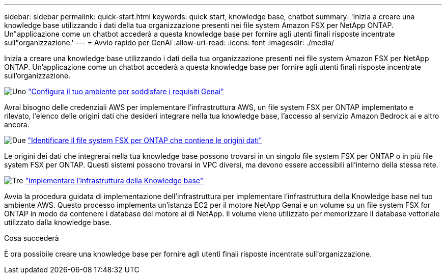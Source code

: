 ---
sidebar: sidebar 
permalink: quick-start.html 
keywords: quick start, knowledge base, chatbot 
summary: 'Inizia a creare una knowledge base utilizzando i dati della tua organizzazione presenti nei file system Amazon FSX per NetApp ONTAP. Un"applicazione come un chatbot accederà a questa knowledge base per fornire agli utenti finali risposte incentrate sull"organizzazione.' 
---
= Avvio rapido per GenAI
:allow-uri-read: 
:icons: font
:imagesdir: ./media/


[role="lead"]
Inizia a creare una knowledge base utilizzando i dati della tua organizzazione presenti nei file system Amazon FSX per NetApp ONTAP. Un'applicazione come un chatbot accederà a questa knowledge base per fornire agli utenti finali risposte incentrate sull'organizzazione.

.image:https://raw.githubusercontent.com/NetAppDocs/common/main/media/number-1.png["Uno"] link:requirements.html["Configura il tuo ambiente per soddisfare i requisiti Genai"]
[role="quick-margin-para"]
Avrai bisogno delle credenziali AWS per implementare l'infrastruttura AWS, un file system FSX per ONTAP implementato e rilevato, l'elenco delle origini dati che desideri integrare nella tua knowledge base, l'accesso al servizio Amazon Bedrock ai e altro ancora.

.image:https://raw.githubusercontent.com/NetAppDocs/common/main/media/number-2.png["Due"] link:identify-data-sources.html["Identificare il file system FSX per ONTAP che contiene le origini dati"]
[role="quick-margin-para"]
Le origini dei dati che integrerai nella tua knowledge base possono trovarsi in un singolo file system FSX per ONTAP o in più file system FSX per ONTAP. Questi sistemi possono trovarsi in VPC diversi, ma devono essere accessibili all'interno della stessa rete.

.image:https://raw.githubusercontent.com/NetAppDocs/common/main/media/number-3.png["Tre"] link:deploy-infrastructure.html["Implementare l'infrastruttura della Knowledge base"]
[role="quick-margin-para"]
Avvia la procedura guidata di implementazione dell'infrastruttura per implementare l'infrastruttura della Knowledge base nel tuo ambiente AWS. Questo processo implementa un'istanza EC2 per il motore NetApp Genai e un volume su un file system FSX for ONTAP in modo da contenere i database del motore ai di NetApp. Il volume viene utilizzato per memorizzare il database vettoriale utilizzato dalla knowledge base.

.Cosa succederà
È ora possibile creare una knowledge base per fornire agli utenti finali risposte incentrate sull'organizzazione.
